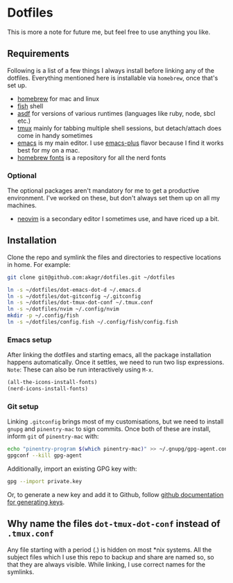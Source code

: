 * Dotfiles

This is more a note for future me, but feel free to use anything you like.

** Requirements

Following is a list of a few things I always install before linking any of the dotfiles. Everything mentioned here is installable via ~homebrew~, once that's set up.

- [[https://brew.sh/][homebrew]] for mac and linux
- [[https://fishshell.com/][fish]] shell
- [[https://asdf-vm.com/][asdf]] for versions of various runtimes (languages like ruby, node, sbcl etc.)
- [[https://github.com/tmux/tmux/wiki][tmux]] mainly for tabbing multiple shell sessions, but detach/attach does come in handy sometimes
- [[https://www.gnu.org/software/emacs/][emacs]] is my main editor. I use [[https://github.com/d12frosted/homebrew-emacs-plus][emacs-plus]] flavor because I find it works best for my on a mac.
- [[https://github.com/Homebrew/homebrew-cask-fonts][homebrew fonts]] is a repository for all the nerd fonts

*** Optional

The optional packages aren't mandatory for me to get a productive environment. I've worked on these, but don't always set them up on all my machines.

- [[https://neovim.io/][neovim]] is a secondary editor I sometimes use, and have riced up a bit.

** Installation

Clone the repo and symlink the files and directories to respective locations in home. For example:

#+begin_src bash
  git clone git@github.com:akagr/dotfiles.git ~/dotfiles

  ln -s ~/dotfiles/dot-emacs-dot-d ~/.emacs.d
  ln -s ~/dotfiles/dot-gitconfig ~/.gitconfig
  ln -s ~/dotfiles/dot-tmux-dot-conf ~/.tmux.conf
  ln -s ~/dotfiles/nvim ~/.config/nvim
  mkdir -p ~/.config/fish
  ln -s ~/dotfiles/config.fish ~/.config/fish/config.fish
#+end_src

*** Emacs setup
After linking the dotfiles and starting emacs, all the package installation happens automatically. Once it settles, we need to run two lisp expressions.
=Note=: These can also be run interactively using ~M-x~.

#+BEGIN_SRC emacs-lisp
  (all-the-icons-install-fonts)
  (nerd-icons-install-fonts)
#+END_SRC
*** Git setup

Linking ~.gitconfig~ brings most of my customisations, but we need to install ~gnupg~ and ~pinentry-mac~ to sign commits. Once both of these are install, inform ~git~
 of ~pinentry-mac~ with:

 #+begin_src bash
   echo "pinentry-program $(which pinentry-mac)" >> ~/.gnupg/gpg-agent.conf
   gpgconf --kill gpg-agent
 #+end_src

Additionally, import an existing GPG key with:

#+begin_src bash
  gpg --import private.key
#+end_src

Or, to generate a new key and add it to Github, follow [[https://docs.github.com/en/authentication/managing-commit-signature-verification/generating-a-new-gpg-key][github documentation for generating keys]].

** Why name the files ~dot-tmux-dot-conf~ instead of ~.tmux.conf~

Any file starting with a period (.) is hidden on most *nix systems. All the subject files which I use this repo to backup and share are named so, so that they are always visible. While linking, I use correct names for the symlinks.
